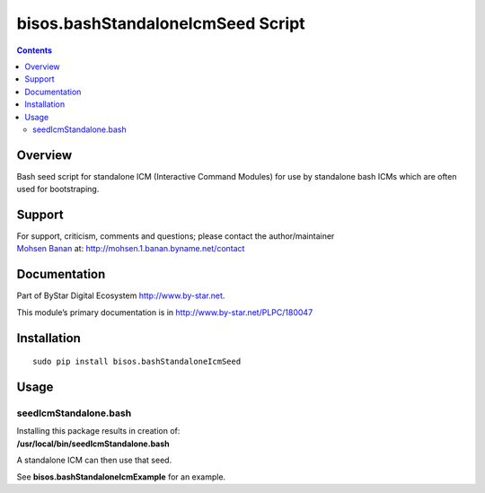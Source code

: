 ==================================
bisos.bashStandaloneIcmSeed Script
==================================

.. contents::
   :depth: 3
..

Overview
========

Bash seed script for standalone ICM (Interactive Command Modules) for
use by standalone bash ICMs which are often used for bootstraping.

Support
=======

| For support, criticism, comments and questions; please contact the
  author/maintainer
| `Mohsen Banan <http://mohsen.1.banan.byname.net>`__ at:
  http://mohsen.1.banan.byname.net/contact

Documentation
=============

Part of ByStar Digital Ecosystem http://www.by-star.net.

This module’s primary documentation is in
http://www.by-star.net/PLPC/180047

Installation
============

::

    sudo pip install bisos.bashStandaloneIcmSeed

Usage
=====

seedIcmStandalone.bash
----------------------

| Installing this package results in creation of:
| **/usr/local/bin/seedIcmStandalone.bash**

A standalone ICM can then use that seed.

See **bisos.bashStandaloneIcmExample** for an example.

